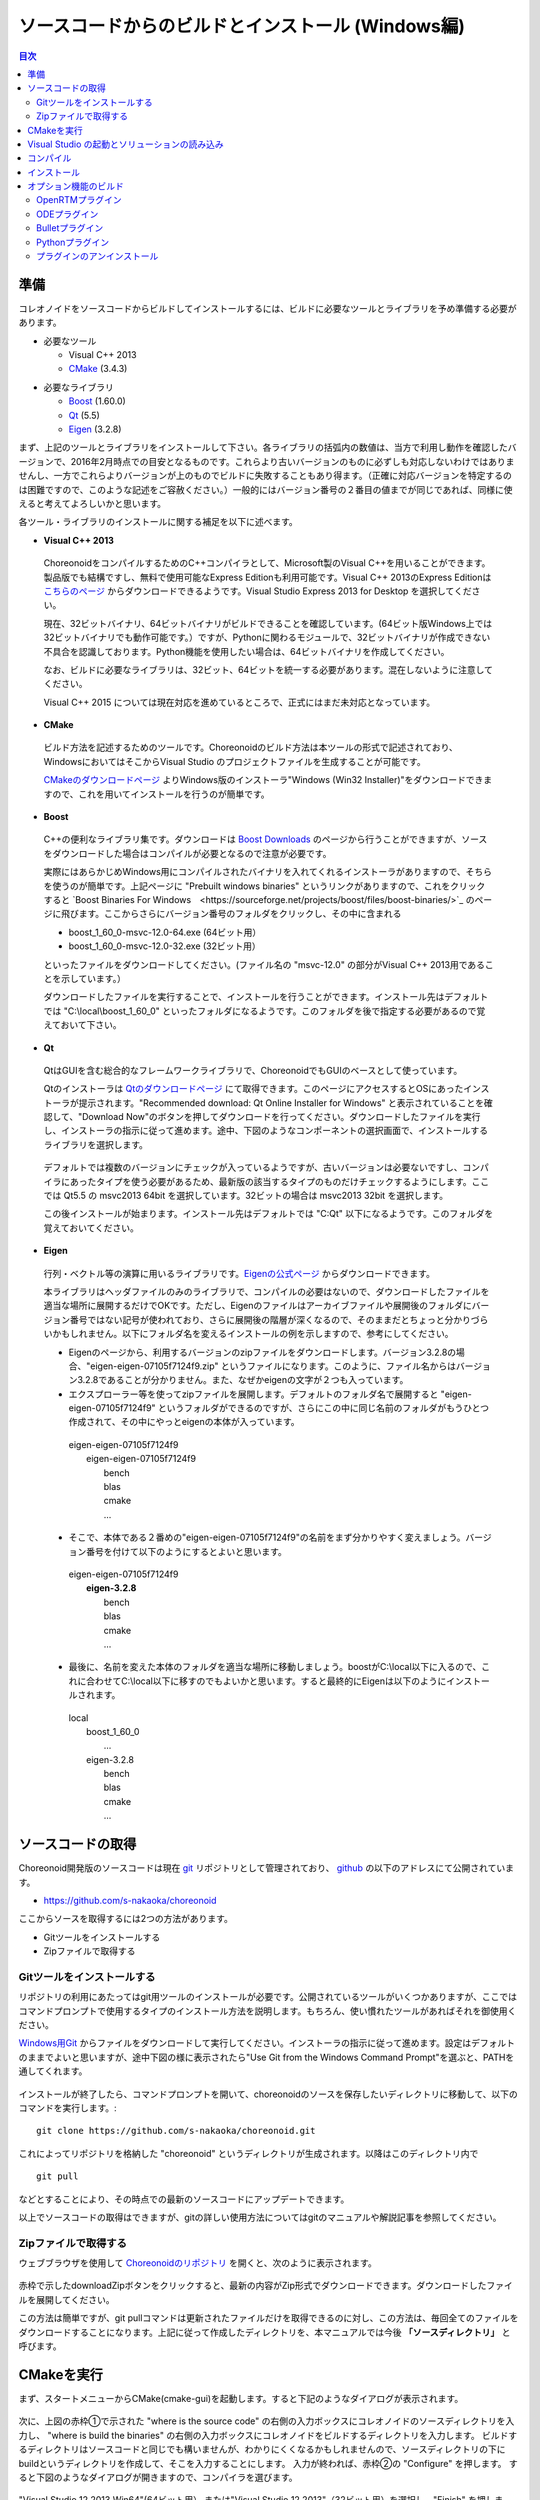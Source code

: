 
ソースコードからのビルドとインストール (Windows編)
==================================================

.. sectionauthor:: 中岡 慎一郎 <s.nakaoka@aist.go.jp>


.. contents:: 目次
   :local:


準備
----

コレオノイドをソースコードからビルドしてインストールするには、ビルドに必要なツールとライブラリを予め準備する必要があります。

* 必要なツール

  * Visual C++ 2013
  * `CMake <http://www.cmake.org/>`_ (3.4.3)

- 必要なライブラリ

  * `Boost <http://www.boost.org/>`_ (1.60.0)
  * `Qt <http://www.qt.io/download-open-source/>`_ (5.5)
  * `Eigen <http://eigen.tuxfamily.org/>`_ (3.2.8)


まず、上記のツールとライブラリをインストールして下さい。各ライブラリの括弧内の数値は、当方で利用し動作を確認したバージョンで、2016年2月時点での目安となるものです。これらより古いバージョンのものに必ずしも対応しないわけではありませんし、一方でこれらよりバージョンが上のものでビルドに失敗することもあり得ます。（正確に対応バージョンを特定するのは困難ですので、このような記述をご容赦ください。）一般的にはバージョン番号の２番目の値までが同じであれば、同様に使えると考えてよろしいかと思います。

各ツール・ライブラリのインストールに関する補足を以下に述べます。

* **Visual C++ 2013**

 ChoreonoidをコンパイルするためのC++コンパイラとして、Microsoft製のVisual C++を用いることができます。製品版でも結構ですし、無料で使用可能なExpress Editionも利用可能です。Visual C++ 2013のExpress Editionは `こちらのページ <https://www.visualstudio.com/downloads/download-visual-studio-vs>`_ からダウンロードできるようです。Visual Studio Express 2013 for Desktop を選択してください。

 現在、32ビットバイナリ、64ビットバイナリがビルドできることを確認しています。(64ビット版Windows上では32ビットバイナリでも動作可能です。）ですが、Pythonに関わるモジュールで、32ビットバイナリが作成できない不具合を認識しております。Python機能を使用したい場合は、64ビットバイナリを作成してください。

 なお、ビルドに必要なライブラリは、32ビット、64ビットを統一する必要があります。混在しないように注意してください。
 
 Visual C++ 2015 については現在対応を進めているところで、正式にはまだ未対応となっています。

* **CMake**

 ビルド方法を記述するためのツールです。Choreonoidのビルド方法は本ツールの形式で記述されており、WindowsにおいてはそこからVisual Studio のプロジェクトファイルを生成することが可能です。 

 `CMakeのダウンロードページ <https://cmake.org/download/>`_ よりWindows版のインストーラ"Windows (Win32 Installer)"をダウンロードできますので、これを用いてインストールを行うのが簡単です。

* **Boost**

 C++の便利なライブラリ集です。ダウンロードは `Boost Downloads <http://www.boost.org/users/download/>`_ のページから行うことができますが、ソースをダウンロードした場合はコンパイルが必要となるので注意が必要です。

 実際にはあらかじめWindows用にコンパイルされたバイナリを入れてくれるインストーラがありますので、そちらを使うのが簡単です。上記ページに "Prebuilt windows binaries" というリンクがありますので、これをクリックすると `Boost Binaries For Windows　<https://sourceforge.net/projects/boost/files/boost-binaries/>`_ のページに飛びます。ここからさらにバージョン番号のフォルダをクリックし、その中に含まれる

 * boost_1_60_0-msvc-12.0-64.exe (64ビット用）
 * boost_1_60_0-msvc-12.0-32.exe (32ビット用）

 といったファイルをダウンロードしてください。(ファイル名の "msvc-12.0" の部分がVisual C++ 2013用であることを示しています。）

 ダウンロードしたファイルを実行することで、インストールを行うことができます。インストール先はデフォルトでは "C:\\local\\boost_1_60_0" といったフォルダになるようです。このフォルダを後で指定する必要があるので覚えておいて下さい。

 
* **Qt**

 QtはGUIを含む総合的なフレームワークライブラリで、ChoreonoidでもGUIのベースとして使っています。

 Qtのインストーラは `Qtのダウンロードページ <http://www.qt.io/download-open-source/>`_ にて取得できます。このページにアクセスするとOSにあったインストーラが提示されます。"Recommended download: Qt Online Installer for Windows" と表示されていることを確認して、"Download Now"のボタンを押してダウンロードを行ってください。ダウンロードしたファイルを実行し、インストーラの指示に従って進めます。途中、下図のようなコンポーネントの選択画面で、インストールするライブラリを選択します。

 .. figure:: images/Qtsetup.png

 デフォルトでは複数のバージョンにチェックが入っているようですが、古いバージョンは必要ないですし、コンパイラにあったタイプを使う必要があるため、最新版の該当するタイプのものだけチェックするようにします。ここでは Qt5.5 の msvc2013 64bit を選択しています。32ビットの場合は msvc2013 32bit を選択します。

 この後インストールが始まります。インストール先はデフォルトでは "C:\Qt" 以下になるようです。このフォルダを覚えておいてください。


* **Eigen**

 行列・ベクトル等の演算に用いるライブラリです。`Eigenの公式ページ <http://eigen.tuxfamily.org/>`_ からダウンロードできます。

 本ライブラリはヘッダファイルのみのライブラリで、コンパイルの必要はないので、ダウンロードしたファイルを適当な場所に展開するだけでOKです。ただし、Eigenのファイルはアーカイブファイルや展開後のフォルダにバージョン番号ではない記号が使われており、さらに展開後の階層が深くなるので、そのままだとちょっと分かりづらいかもしれません。以下にフォルダ名を変えるインストールの例を示しますので、参考にしてください。

 * Eigenのページから、利用するバージョンのzipファイルをダウンロードします。バージョン3.2.8の場合、"eigen-eigen-07105f7124f9.zip" というファイルになります。このように、ファイル名からはバージョン3.2.8であることが分かりません。また、なぜかeigenの文字が２つも入っています。

 * エクスプローラー等を使ってzipファイルを展開します。デフォルトのフォルダ名で展開すると "eigen-eigen-07105f7124f9" というフォルダができるのですが、さらにこの中に同じ名前のフォルダがもうひとつ作成されて、その中にやっとeigenの本体が入っています。

  | eigen-eigen-07105f7124f9
  |  eigen-eigen-07105f7124f9
  |     bench
  |     blas
  |     cmake
  |     ...

 * そこで、本体である２番めの"eigen-eigen-07105f7124f9"の名前をまず分かりやすく変えましょう。バージョン番号を付けて以下のようにするとよいと思います。

  | eigen-eigen-07105f7124f9
  |  **eigen-3.2.8**
  |     bench
  |     blas
  |     cmake
  |     ...

 * 最後に、名前を変えた本体のフォルダを適当な場所に移動しましょう。boostがC:\\local以下に入るので、これに合わせてC:\\local以下に移すのでもよいかと思います。すると最終的にEigenは以下のようにインストールされます。

  | local
  |   boost_1_60_0
  |    ...
  |   eigen-3.2.8
  |     bench
  |     blas
  |     cmake
  |     ...

ソースコードの取得
------------------

Choreonoid開発版のソースコードは現在 `git <http://git-scm.com/>`_ リポジトリとして管理されており、 `github <https://github.com/>`_ の以下のアドレスにて公開されています。

- https://github.com/s-nakaoka/choreonoid

ここからソースを取得するには2つの方法があります。

* Gitツールをインストールする
* Zipファイルで取得する

Gitツールをインストールする
~~~~~~~~~~~~~~~~~~~~~~~~~~~

リポジトリの利用にあたってはgit用ツールのインストールが必要です。公開されているツールがいくつかありますが、ここではコマンドプロンプトで使用するタイプのインストール方法を説明します。もちろん、使い慣れたツールがあればそれを御使用ください。

`Windows用Git <https://git-for-windows.github.io/>`_ からファイルをダウンロードして実行してください。インストーラの指示に従って進めます。設定はデフォルトのままでよいと思いますが、途中下図の様に表示されたら"Use Git from the Windows Command Prompt"を選ぶと、PATHを通してくれます。

.. figure:: images/GitSetup.png

インストールが終了したら、コマンドプロンプトを開いて、choreonoidのソースを保存したいディレクトリに移動して、以下のコマンドを実行します。::

 git clone https://github.com/s-nakaoka/choreonoid.git

これによってリポジトリを格納した "choreonoid" というディレクトリが生成されます。以降はこのディレクトリ内で ::

 git pull

などとすることにより、その時点での最新のソースコードにアップデートできます。

以上でソースコードの取得はできますが、gitの詳しい使用方法についてはgitのマニュアルや解説記事を参照してください。


Zipファイルで取得する
~~~~~~~~~~~~~~~~~~~~~

ウェブブラウザを使用して `Choreonoidのリポジトリ <https://github.com/s-nakaoka/choreonoid/>`_ を開くと、次のように表示されます。

.. figure:: images/downloadZip.png
   :width: 600px

赤枠で示したdownloadZipボタンをクリックすると、最新の内容がZip形式でダウンロードできます。ダウンロードしたファイルを展開してください。
 
この方法は簡単ですが、git pullコマンドは更新されたファイルだけを取得できるのに対し、この方法は、毎回全てのファイルをダウンロードすることになります。上記に従って作成したディレクトリを、本マニュアルでは今後 **「ソースディレクトリ」** と呼びます。

CMakeを実行
-----------

まず、スタートメニューからCMake(cmake-gui)を起動します。すると下記のようなダイアログが表示されます。

.. figure:: images/cmake0.png
   :width: 600px

次に、上図の赤枠①で示された "where is the source code" の右側の入力ボックスにコレオノイドのソースディレクトリを入力し、 "where is build the binaries" の右側の入力ボックスにコレオノイドをビルドするディレクトリを入力します。
ビルドするディレクトリはソースコードと同じでも構いませんが、わかりにくくなるかもしれませんので、ソースディレクトリの下にbuildというディレクトリを作成して、そこを入力することにします。
入力が終われば、赤枠②の "Configure" を押します。
すると下図のようなダイアログが開きますので、コンパイラを選びます。

.. figure:: images/cmake1.png

"Visual Studio 12 2013 Win64"(64ビット用） または"Visual Studio 12 2013"（32ビット用）を選択し、"Finish" を押します。

すると、CMakeのConfigureが進行し、コンパイラやライブラリ等の検出が行われます。

.. note:: この際に "The C compiler identification is unkown", "The CXX compiler identification is unkown" というメッセージが表示されるかもしれません。この場合は、Visual C++ のコンパイラが正しく検出されていません。原因は不明ですが、開発者の環境のひとつでこの症状が発生したことがあります。この場合、これ以降の処理を正しく進めることができません。

 これについては、CMakeを管理者権限で実行したところコンパイラも検出されるようになり、その後の処理も進めることができるようになりました。これを行うには、CMakeのアイコンを右クリックすると出るメニューで「管理者として実行」を選択するなどします。もしこの不具合が発生した場合は、この対処法を試してみてください。

その後下図のようなエラーダイアログで停止するかと思います。このとき、矢印のところにBOOSTの設定が見つけられなかったというエラーが表示されます。
（他のエラーが最初に出るかもしれません。これについては後ほど説明します。）
ここでは、 "OK" を押して下さい。

.. figure:: images/cmake2.png

次に、上部のEntry入力部の **BOOST_ROOT** の右の入力ボックスにBoostをインストールしたルートディレクトリを、**BOOST_LIBRARYDIR** の右の入力ボックスにBoostのライブラリ(*.lib,*.dll)が保存されているディレクトリを入力し、再度、"Configure" を押して下さい。

.. figure:: images/cmake3.png

Eigenに関するエラーが表示されたら、 **EIGEN_DIR** にEigenのインストール先ディレクトリを入力してください。

QT5に関するエラーが表示されたら、 **Qt5Core_DIR** に Qt5CoreConfig.cmake というファイルの保存場所（おそらく(Qtのインストール先)/5.5/msvc2013_64/lib/cmake/Qt5Coreにあります。）を入力してください。QT5の他のライブラリについてもエラーが表示されているかと思いますが、Coreの設定をして"Configure"ボタンを押すと、消えます。ワーニングは無視して大丈夫です。

.. note:: 他のライブラリに関しても、CMakeのバージョンやインストールしたライブラリのバージョン、インストール箇所などによっては、検出できずに同様のエラーが出ることがあります。また、以下で説明するオプションの選択によっても、エラーが出る場合があります。この場合、上記と同様に、手動でインストール先を入力するようにしてください。

必要なライブラリのインストール先が全て特定され、エラーが出なくなるまで、上記と同様の設定を繰り返してください。
それらが全て完了すると、"Configuring done"と最後に表示された、下図のような画面になります。

.. figure:: images/cmake4.png
   :width: 600px

後は、必要に応じてビルドに関する他の様々なオプションを設定することが可能となっています。
例えば、コレオノイドが備えているいくつかの機能はデフォルトではオフになっていますが、
BUILD_で始まるオプションを、必要に応じてそれらをオンにすることができます。

インストール先については、 **CMAKE_INSTALL_PREFIX** という項目で設定することが可能で、
デフォルトでは "c:\\Program Files\\Choreonoid" になっています。しかし、Windowsでは "c:\\Program Files" 以下は、管理者以外はアクセス不可になっているようですので、インストール時に失敗する可能性があります。管理者権限で実行してそこにインストールしてもよいのですが、他のディレクトリにインストールした方が扱いやすい場合もあります。
その場合は、 **CMAKE_INSTALL_PREFIX** に適当な、例えば "c:\\choreonoid\\program"といったディレクトリを
指定しておいてください。

必要な設定を終えたら、"Configure"を押してください。
設定を終えても、"Generate"のボタンが押せるようになっていない場合は、再度"Configure"を押します。
Configureが進行し、下図のように下部のメッセージ出力部に、 **“Configuring done”** と表示され、
"Generate"ボタンが押せるようになったら、設定は完了です。

.. figure:: images/cmake5.png
   :width: 600px

最後にVisual Studio のプロジェクトファイルを生成するために、"Generate" を押して下さい。

.. figure:: images/cmake8.png
   :width: 600px

ソリューションファイルの生成が終了すれば、メッセージ出力部に  **“Generating done”** と表示されて完了です。
エクスプローラ等で、コレオノイドをビルドするディレクトリにVisual Studio のソリューションファイル "Choreonoid.sln" が生成されていることを確認して下さい。


Visual Studio の起動とソリューションの読み込み
----------------------------------------------

CMake で Visual Studio のソリューションファイルが生成されていることが確認できれば、次はコレオノイドのビルドを行いますので、 "Choreonoid.sln" をダブルクリックして下さい。Visual Studio が起動し、ソリューションファイルがオープンされていると思います。
もし Visual Studio が起動しない場合には、インストール時に何かあったかもしれませんので、Visual Studio を再インストールするか、関連付けを修正してみてください。あるいは、まず Visual Studio を起動し、その後 Visual Studio のメニューからソリューションファイルを読み込めばうまくいくかもしれません。

コンパイル
----------

ソリューションの読み込みが終われば、下図のような画面になります。
ここで、赤枠の部分を **"Release"** に変更し、64ビットバイナリを生成するのであれば、 **x64** と、32ビットバイナリを生成するのであれば **Win32** と表示されていることを確認して下さい。
なお、"Debug"にすると、デバッグ可能なバイナリを生成することができます。ただしこれは"Relese"でコンパイルしたものと比べて圧倒的に遅くなってしまうので、デバッグが必要な時以外は、"Release"でコンパイルしたバイナリを使うようにします。

.. figure:: images/VS2008-1.png
   :width: 600px

次に、コレオノイドのビルドを実行します。メニューのビルドをクリックすると下図のようなプルダウンメニューが出てきますので、赤枠にあるように "ソリューションのビルド(B)" を選択して下さい。
すると、コレオノイドのビルドが開始されます。
下部のメッセージウィンドウで最後に、 **“0 失敗”** と出てくればコンパイルは終了です。

.. figure:: images/VS2008-2.png


インストール
------------

コレオノイドのビルドが終了したら、最後にインストールを実行します。
インストールは、下図にあるように、上段左の "ソリューションエクスプローラ" で "INSTALL" のプロジェクトの部分を右クリクするとメニューが表示されます。このメニューの最上部に "ビルド(U)" がありますので(下図の赤枠部分です)、それを選択して下さい。正常に終了すれば、CMakeの時の **CMAKE_INSTALL_PREFIX** で指定されたディレクトリの下に、コレオノイドのバイナリがコピーされます。CMakeによるソリューションファイル生成時に **INSTALL_DEPENDENCIES** の項目にチェックを入れておけば、依存ライブラリのバイナリもコピーされます。

.. figure:: images/VS2008-3.png
   :width: 300px

以上でコレオノイド のインストールは終了です。

インストール先の bin ディレクトリにある choreonoid.exe をダブルクリックすることで、コレオノイドが起動します。


オプション機能のビルド
----------------------

コレオノイドでは、上記手順のデフォルト状態で有効になるもの以外にも、いくつかのモジュールやプラグイン、サンプル等があります。それらは、CMakeの設定で有効にすることで、ビルドすることができます。
ここではそれらオプション機能のうちいくつかのビルドについて述べます。
:doc:`options` にて他のオプションについてもまとめてありますので、そちらもご参照ください。


OpenRTMプラグイン
~~~~~~~~~~~~~~~~~

コレオノイド上でRTコンポーネントによるシミュレーションを行うためのプラグインです。このプラグインを利用するためには、OpenRTM-aist 1.1.x と、Pythonをインストールしておく必要があります。

OpenRTM-aistのインストールは、公式サイトより配布されているインストーラを使うのが簡単です。`OpenRTM-aistのダウンロードページ <http://www.openrtm.org/openrtm/node/5711#toc2>`_ より、OpenRTM-aist-1.1.1-RELEASE_x86_64_vc12.msiまたはOpenRTM-aist-1.1.1-RELEASE_x86_vc12.msi をダウンロードしてください。このファイルをクリックすることで、インストーラが起動しますので、これでインストールを行なってください。

Pythonは、`Python <http://www.python.org/>`_ のサイトからPythonの2.7のダウンロードページに移動して、Windows用のMSI Installerをダウンロードして実行してください。現在、２．７．１１のバージョンでは不具合を確認しております。2.7.10をお使いください。インストーラの指示に従って進め、途中、 **"Customize Python 2.7"** のところで、 **Add python.exe to Path** を **Will be installed on local hard drive** に変更してインストールします。

.. note:: これらのインストーラは"OMNI_ROOT"等の環境変数の設定を行いますが、これがインストール直後には反映されない場合があるようです（特に、Windows10で）。この場合以下のCMakeの設定が進められなくなりますので、インストール後にWindowsの再起動を行なってから以下の作業を進めるようにしてください。

OpenRTM-aistがインストール出来ましたら、CMake上で **ENABLE_CORBA** 、 **BUILD_CORBA_PLUGIN** 、 **BUILD_OPENRTM_PLUGIN** をオンにして設定を進めます。OpenRTMプラグインはCorbaプラグインに依存していますので、これら全てをオンにしておく必要があります。また、 **BUILD_OPENRTM_SAMPLES** をオンにするとRTコンポーネントを用いたシミュレーションのサンプルもビルドされますので、最初はこちらもオンにしてサンプルを試してみてください。

CMakeのConfigureボタンを押した際にOpenRTM-aistが見つからないというエラーが出た場合は、 **OPENRTM_DIR** にOpenRTM-aistをインストールしたディレクトリを設定してください。上記のOpenRTM-aistインストーラでインストールした場合、デフォルトでは c:\\Program Files\\OpenRTM-aist\\1.1 といったディレクトリになります。

CMakeで以上の設定を行った上でGenerateボタンを押すとソリューションファイルが更新されます。このファイルを用いてVisual Studioでコンパイル、インストールを行うことでOpenRTMプラグインが生成されます。他のプラグインも同様ですので、CMakeでオプションの変更を行った後は、必ずコンパイル、インストールの作業を行ってください。


ODEプラグイン
~~~~~~~~~~~~~

オープンソースーの動力学計算ライブラリである"Open Dynamics Engine (ODE)"を、コレオノイドのシミュレーション機能の計算エンジンとして利用できるよにするプラグインです。

本プラグインをビルドして利用するためには、ODEライブラリのインストールが必要です。ビルド済みのライブラリは公開されていないようなので、ソースからビルドする必要があります。
`Open Dynamics Engine <http://www.ode.org/>`_ のサイトからファイルをダウンロードして展開してください。現在当方でテストを行ったバージョンは0.12になります。（0.13では動作しない不具合が報告されています。）

ODEのビルドにはpremakeというコマンドを使用します。コマンドプロンプトを起動し、展開したディレクトリの下のbuildというディレクトリに移動します。
そこで32ビットの場合は、 ::

 premake4.exe --with-libccd vs2008

64ビットの場合は、 ::

 premake4.exe --with-libccd --platform=x64 vs2008
 
として実行します。すると、vs2008というディレクトリが作成され、中にode.slnが作成されます。(ode0.12ではvs2008までしかサポートされていないので、2008用のソリューションファイルを作成します。)
このファイルをVS2013で開くと、変換ウィザードが起動し2013用に変換してくれます。いくつかワーニングが表示されますが、無視しても大丈夫なようです。

変換されたソリューションファイルを用いて、ビルドします。ソリューション構成で **ReleaseDoubleDLL** を選択し、 **x64** , **Win32** の選択も確認してください。成功するとlib/ReleaseDoubleDLLにode_double.*というファイルが作成されます。

後はコレオノイドのビルドに関するCMakeの設定で、 **BUILD_ODE_PLUGIN** という項目を "ON" にし、 **ODE_DIR** にODEのlibの上のディレクトリを指定してください。


Bulletプラグイン
~~~~~~~~~~~~~~~~

オープンソースの動力学計算ライブラリである"Bullet Physics ライブラリ"を、コレオノイドのシミュレーション機能の計算エンジンとして利用できるようにするプラグインです。

本プラグインをビルドして利用するためには、Bullet Physics ライブラリのソースからのビルドが必要です。
`Bullet Physics Library <http://bulletphysics.org>`_ のサイトからソースが取得できます。当方でテストを行ったバージョンはbullet-2.82-r2704になります。

CMakeが使用できますので、いままでの説明と同様に行います。
CMakeの設定で、 **BUILD_**＿DEMOS** のすべてと、 **USE_DX11** をOFFにします。 **INSTALL_EXTRA_LIBS** 、 **INSTALL_LIBS** と **USE_DOUBLE_PRECISION** をONにします。 **CMAKE_INSTALL_PREFIX** でインストール先を指定できます。

.. note:: Extras\\HACD\\hacdICHull.cppで"error C2039: 'max' : 'std' のメンバーではありません。"というエラーが表示されたら、このファイルの先頭部分を以下のように修正してください ::

   #include "hacdICHull.h"
   #include <limits>
   #include <algorithm>  <--この行を追加

.. note:: BulletのバージョンによってCMakeのオプションに差異があるようです。ここでの解説は、対象バージョンでの例とお考えください。

後はコレオノイドのビルドに関するCMakeの設定で、 **BUILD_BULLET_PLUGIN** という項目を "ON" にし、**BULLET_DIR** にBulletライブラリのインストール先を指定してください。

Pythonプラグイン
~~~~~~~~~~~~~~~~
Pythonスクリプトの読み込み・実行や、コレオノイド上で動作するPythonコンソール等の機能を使用するためのプラグインです。

本プラグインをビルドして利用するためには、Pythonのインストールが必要です。当方でテストを行ったバージョンは2.7.10です。
OpenRTMプラグインのところで、Pythonをインストールしている場合は次に進んでください。
`Python <http://www.python.org/>`_ のサイトからPythonの2.7のダウンロードページに移動して、Windows用のMSI Installerをダウンロードして実行してください。インストーラの指示に従って進め、途中、 **"Customize Python 2.7"** のところで、 **Add python.exe to Path** を **Will be installed on local hard drive** に変更してインストールします。

.. note:: 上記の設定では環境変数の設定を行いますが、これがインストール直後には反映されない場合があるようです（特に、Windows10で）。この場合以下の作業が進められなくなりますので、インストール後にWindowsの再起動を行なってから以下の作業を進めるようにしてください。

Pythonのインストールができたら、 **Numpy** もインストールします。`ここ <https://pypi.python.org/pypi/numpy/1.11.0/>`_ からダウンロードできます。
numpy-1.11.0-cp27-none-win_amd64.whl、またはnumpy-1.11.0-cp27-none-win32.whl をダウンロードします。コマンドプロンプトを起動し、ダウンロードしたファイルが保存されているディレクトリに移動し、次のようにしてインストールします。 ::

 pip install ダウンロードしたファイル名

後はコレオノイドのビルドに関するCMakeの設定で、 **ENABLE_PYTHON** , **BUILD_PYTHON_PLUGIN** , **BUILD_PYTHON_SIM_SCRIPT_PLUGIN** という項目を "ON"にしてください。

プラグインのアンインストール
~~~~~~~~~~~~~~~~~~~~~~~~~~~~~

**BUILD_XXX_PLUGIN** のオプションをオンにしてインストールしたプラグインは、その後オプションをオフにしてインストールしても削除されません。プラグインを追加して動作が不安定になった場合など、プラグインを削除したい場合は、手動でファイルを削除してください。プラグインは(コレオノイドのインストール先)/lib/choreonoid-1.5にCnoid***Plugin.dllとしてインストールされています。

